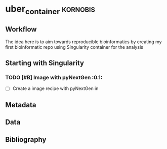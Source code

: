 * uber_container					:kornobis:
** Workflow
   
   The idea here is to aim towards reproducible bioinformatics by
   creating my first bioinformatic repo using Singularity container
   for the analysis

** Starting with Singularity
*** TODO [#B] Image with pyNextGen				:0.1:	

    - [ ] Create a image recipe with pyNextGen in



** Metadata
** Data
** Bibliography
